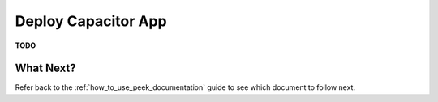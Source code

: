 .. _deploy_capacitor_app:

====================
Deploy Capacitor App
====================

**TODO**

What Next?
----------

Refer back to the :ref:`how_to_use_peek_documentation` guide to see which document to
follow next.

